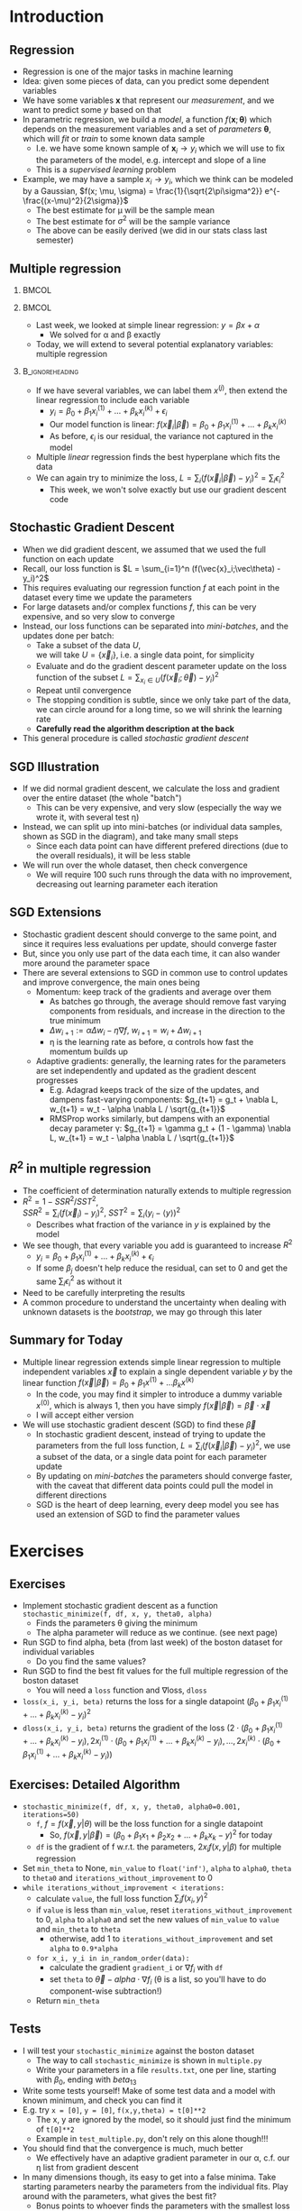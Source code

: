 #+TITLE:
# +AUTHOR:    Ian J. Watson
# +EMAIL:     ian.james.watson@cern.ch
# +DATE:      University of Seoul Graduate Course
#+startup: beamer
#+LaTeX_CLASS: beamer
#+OPTIONS: ^:{} toc:nil H:2
#+BEAMER_FRAME_LEVEL: 2
#+LATEX_HEADER: \usepackage{tikz}  \usetikzlibrary{hobby}
#+LATEX_HEADER: \usepackage{amsmath} \usepackage{graphicx}
  
# Theme Replacements
#+BEAMER_THEME: Madrid
#+LATEX_HEADER: \usepackage{mathpazo} \usepackage{bm}
# +LATEX_HEADER: \definecolor{IanColor}{rgb}{0.4, 0, 0.6}
#+BEAMER_HEADER: \definecolor{IanColor}{rgb}{0.0, 0.4, 0.6}
#+BEAMER_HEADER: \usecolortheme[named=IanColor]{structure} % Set a nicer base color
#+BEAMER_HEADER: \newcommand*{\LargerCdot}{\raisebox{-0.7ex}{\scalebox{2.5}{$\cdot$}}} 
# +LATEX_HEADER: \setbeamertemplate{items}{$\LargerCdot$} % or \bullet, replaces ugly png
#+BEAMDER_HEADER: \setbeamertemplate{items}{$\bullet$} % or \bullet, replaces ugly png
#+BEAMER_HEADER: \colorlet{DarkIanColor}{IanColor!80!black} \setbeamercolor{alerted text}{fg=DarkIanColor} \setbeamerfont{alerted text}{series=\bfseries}
#+LATEX_HEADER: \usepackage{epsdice}

  
#+LATEX: \setbeamertemplate{navigation symbols}{} % Turn off navigation
  
#+LATEX: \newcommand{\backupbegin}{\newcounter{framenumberappendix} \setcounter{framenumberappendix}{\value{framenumber}}}
#+LATEX: \newcommand{\backupend}{\addtocounter{framenumberappendix}{-\value{framenumber}} \addtocounter{framenumber}{\value{framenumberappendix}}}
  
#+LATEX: \institute[UoS]{University of Seoul}
#+LATEX: \author{Ian J. Watson}
#+LATEX: \title[Regression]{Introduction to Machine Learning (by Implementation)} \subtitle{Lecture 4: Multiple Regression}
#+LATEX: \date[ML (2019)]{University of Seoul Graduate Course 2019}
#+LATEX: \titlegraphic{\includegraphics[height=.14\textheight]{../../../course/2018-stats-for-pp/KRF_logo_PNG.png} \hspace{15mm} \includegraphics[height=.2\textheight]{../../2017-stats-for-pp/logo/UOS_emblem.png}}
#+LATEX: \maketitle

* Introduction
** Regression

- Regression is one of the major tasks in machine learning
- Idea: given some pieces of data, can you predict some dependent variables
- We have some variables \(\mathbf{x}\) that represent our
  /measurement/, and we want to predict some \(y\) based on that
- In parametric regression, we build a /model/, a function
  \(f(\mathbf{x}; \bm{\theta})\) which depends on the measurement
  variables and a set of /parameters/ \(\bm{\theta}\), which will
  /fit/ or /train/ to some known data sample
  - I.e. we have some known sample of \(\mathbf{x}_i \to y_i\) which
    we will use to fix the parameters of the model, e.g. intercept and slope of a line
  - This is a /supervised learning/ problem
- Example, we may have a sample \(x_i \to y_i\), which we think can be
  modeled by a Gaussian, \(f(x; \mu, \sigma) = \frac{1}{\sqrt{2\pi\sigma^2}} e^{-\frac{(x-\mu)^2}{2\sigma}}\)
  - The best estimate for \mu will be the sample mean
  - The best estimate for \(\sigma^2\) will be the sample variance
  - The above can be easily derived (we did in our stats class last semester)

** Multiple regression

***                                                                   :BMCOL:
    :PROPERTIES:
    :BEAMER_col: .3
    :END:

#+attr_latex: :width \textwidth
[[file:multiple_regression_representation_hyperplane.jpg]]

***                                                                   :BMCOL:
    :PROPERTIES:
    :BEAMER_col: .7
    :END:

- Last week, we looked at simple linear regression: \(y = \beta x + \alpha\)
  - We solved for \alpha and \beta exactly
- Today, we will extend to several potential explanatory variables:
  multiple regression

***                                                         :B_ignoreheading:
    :PROPERTIES:
    :BEAMER_env: ignoreheading
    :END:

- If we have several variables, we can label them \(x^{(j)}\), then
  extend the linear regression to include each variable
  - \(y_i = \beta_0 + \beta_1 x^{(1)}_i + \ldots + \beta_k x^{(k)}_i + \epsilon_i\)
  - Our model function is linear: \(f(\vec{x}_i|\vec\beta) = \beta_0 + \beta_1 x^{(1)}_i + \ldots + \beta_k x^{(k)}_i\)
  - As before, \(\epsilon_i\) is our residual, the variance not captured in the model
- Multiple /linear/ regression finds the best hyperplane which fits the data
- We can again try to minimize the loss, \(L = \sum_i (f(\vec{x}_i|\vec\beta) - y_i)^2 = \sum_i \epsilon_i^2\)
  - This week, we won't solve exactly but use our gradient descent code
# - We will do this slightly differently by implementing \\
#   /stochastic gradient descent/

** Stochastic Gradient Descent

- When we did gradient descent, we assumed that we used the full
  function on each update
- Recall, our loss function is \(L = \sum_{i=1}^n (f(\vec{x}_i;\vec\theta) - y_i)^2\)
- This requires evaluating our regression function \(f\) at each point
  in the dataset every time we update the parameters
- For large datasets and/or complex functions \(f\), this can be
  very expensive, and so very slow to converge
- Instead, our loss functions can be separated into /mini-batches/,
  and the updates done per batch:
  - Take a subset of the data \(U\), \\
    we will take \(U = \{\vec{x}_i\}\), i.e. a single data point, for simplicity
  - Evaluate and do the gradient descent parameter update on the loss
    function of the subset \(L = \sum_{x_i \in U} (f(\vec{x}_i;\vec\theta) -
    y_i)^2\)
  - Repeat until convergence
  - The stopping condition is subtle, since we only take part of the
    data, we can circle around for a long time, so we will shrink the learning rate
  - *Carefully read the algorithm description at the back*
- This general procedure is called /stochastic gradient descent/

  # - We will shrink the learning rate as we go, to try to avoid
  #   circling, and stop if there's no improvement after a certain
  #   number of iterations, see detailed algorithm description later
  # - After one run through the whole dataset, if there is no
  #   improvement, shrink the learning rate by 90%. If theres still
  #   no improvement after 100 such iterations, return the last good
  #   parameter

** SGD Illustration

\centering
#+ATTR_LATEX: :width .55\textwidth
[[file:sgd.png]]

- If we did normal gradient descent, we calculate the loss and
  gradient over the entire dataset (the whole "batch")
  - This can be very expensive, and very slow (especially the way we
    wrote it, with several test \eta)
- Instead, we can split up into mini-batches (or individual data
  samples, shown as SGD in the diagram), and take many small steps
  - Since each data point can have different prefered directions (due
    to the overall residuals), it will be less stable
- We will run over the whole dataset, then check convergence
  - We will require 100 such runs through the data with no
    improvement, decreasing out learning parameter each iteration

** SGD Extensions

- Stochastic gradient descent should converge to the same point, and
  since it requires less evaluations per update, should converge faster
- But, since you only use part of the data each time, it can also
  wander more around the parameter space
- There are several extensions to SGD in common use to control updates
  and improve convergence, the main ones being
  - Momentum: keep track of the gradients and average over them
    - As batches go through, the average should remove fast varying
      components from residuals, and increase in the direction to the
      true minimum
    - \(\Delta w_{i+1} := \alpha \Delta w_i - \eta \nabla f\), \(w_{i+1} = w_i + \Delta w_{i+1}\)
    - \eta is the learning rate as before, \alpha controls how fast
      the momentum builds up
  - Adaptive gradients: generally, the learning rates for the
    parameters are set independently and updated as the gradient
    descent progresses
    - E.g. Adagrad keeps track of the size of the updates, and dampens
      fast-varying components: \(g_{t+1} = g_t + \nabla L, w_{t+1} = w_t - \alpha \nabla L / \sqrt{g_{t+1}}\)
    - RMSProp works similarly, but dampens with an exponential decay
      parameter \gamma: \(g_{t+1} = \gamma g_t + (1 - \gamma) \nabla L, w_{t+1} = w_t - \alpha \nabla L / \sqrt{g_{t+1}}\)

** \(R^2\) in multiple regression

- The coefficient of determination naturally extends to multiple regression
- \(R^2 = 1 - SSR^2/SST^2\), \\
  \(SSR^2 = \sum_i (f(\vec{x}_i) - y_i)^2\), \(SST^2 = \sum_i (y_i - \langle y \rangle)^2\)
  - Describes what fraction of the variance in \(y\) is explained by the model
- We see though, that every variable you add is guaranteed to increase \(R^2\)
  - \(y_i = \beta_0 + \beta_1 x^{(1)}_i + \ldots + \beta_k x^{(k)}_i + \epsilon_i\)
  - If some \(\beta_j\) doesn't help reduce the residual, can set to 0
    and get the same \( \sum_i \epsilon_i^2\) as without it
- Need to be carefully interpreting the results
- A common procedure to understand the uncertainty when dealing with
  unknown datasets is the /bootstrap/, we may go through this later

# - How can we tell how good our regression really is?
# - Which coefficients are important, which ones are not?
#   - For example, in our full boston dataset, how could we have an idea
#     of which variables are important in the full regression?

** Bootstrap Ensemble                                              :noexport:

- One common statistical technique uses resampling of the data to
  produce an estimate of the uncertainty of parameters
  - Taking estimates of properties from the data itself, the
    "empirical distribution function", it called a "bootstrap" method,
  - From the English phrase "lifting yourself up by your bootstraps"
- The idea is we produce a statistical /ensemble/ of datasets by
  taking sets of data by randomly choosing \(N\) points from the data
  with replacement
- So, if we have a dataset \(\{\vec{x}_1, \vec{x}_2\}\) of two points,
  the bootstrap datasets are:
  - \(\{\vec{x}_1, \vec{x}_1\}\) which is picked 25% of the time
  - \(\{\vec{x}_1, \vec{x}_2\}\) which is picked 50% of the time
  - \(\{\vec{x}_2, \vec{x}_2\}\) which is picked 25% of the time
- For larger samples, it becomes increasingly unlikely to pick the
  original dataset, most samples in the ensemble will contain repeats
- We will use this ensemble to estimate properties of statistics of
  the original dataset

** Bootstrap Properties                                            :noexport:

- Take the bootstrap ensemble samples, and use them to find properties
  of estimators of the dataset
  - E.g. Find the mean \(\langle x \rangle\) for each dataset, then an
    estimate for the variance of the mean is the variance of the
    ensemble means
    - We have found an estimate for the variance of the estimate of the mean
    - Or, it gives us an idea of the range of values allowed by the
      dataset for the mean
  - Or, we could run the multiple regression on the bootstrap samples
    and get estimates for the variance of our regression parameters
- Bootstrapping is common when the parametric form of the underlying
  distribution is unknown or in question
  - For our Boston dataset, we don't really know if multiple
    regression is the best way to model the data (won't include
    correlation behind variables for instance), so we bootstrap the
    uncertainties

** Bootstrap Example                                               :noexport:

- Lets think about estimating the variance of the median of two
  different samples:
  - A dataset of 101 samples picked from a uniform distribution
    between 99.5 and 100.5, \(U(99.5, 100.5)\)
    - The median will be close to 100, the bootstrap variance of the
      median will be close to 0
  - A dataset of 101 samples, 1 picked from \(U(99.5, 100.5)\), 50
    from \(U(-0.5, 0.5)\), 50 from \(U(199.5, 200.5)\)
    - The median here is close to 100, since the \(U(99.5, 100.5)\)
      is chosen to be in the middle
    - If we bootstrap this dataset, though, we will often
      over-represent the 200 side, or the 0 side
    - Thus, the variance of the median from the bootstraps will be
      \(\approx 100^2\)
    - If we really got a dataset that looked like this, we couldn't be
      sure of the stability of the underlying distribution to say what
      our expected median is, without some theory as to why it
      distributes like this

** Bootstrap and p-values                                          :noexport:

- We can build test hypotheses using our error estimates
- For example, we want to know the p-value for our \(\beta\)s to be 0
  - Under the assumption that \beta is 0, whats the probability to
    observe a value as extreme or more extreme as what we see
- Construct the test statistic \(t_j = \hat\beta_j / \hat\sigma_j\)
  - \(\hat\beta_j\) is our estimate for \(\beta_j\) and
    \(\hat\sigma_j\) our bootstrap estimate for its variance
- Under the hypothesis \(\beta_j = 0\), the test statistic should
  follow a Student's \(t\)-distribution with \(n-k\) degrees of freedom
  - Under several assumptions about the data, such as the observations
    are independent and identical, not heavy-tailed, etc.
  - \(n\) is the size of the original sample, \(k\) the number of
    parameters we use
- For large \(n-k\), we can approximate the Student's t with a Normal
- The \(p\)-value is then
  - \(p = 2 \cdot (1 - normal\_cdf(\hat\beta / \hat\sigma_j))\) if x > 0
  - \(p = 2 \cdot normal\_cdf(\hat\beta / \hat\sigma_j)\) if x < 0
  - \(normal\_cdf(x)\) is the integral from -\infty to \(x\) of a
    normal distribution centered at 0, width 1
  - This is the probability to see a value as far or further from zero
# - If \(p\) is small (unlikely to see a value), we can be sure the
#   \(\beta_j\) has a real slope, if large (likely to see such a value),
#   the value is compatible with 0

** Overfitting                                                     :noexport:

** Summary for Today

- Multiple linear regression extends simple linear regression to
  multiple independent variables \(\vec{x}\) to explain a single
  dependent variable \(y\) by the linear function
  \(f(\vec{x}|\vec\beta) = \beta_0 + \beta_1 x^{(1)} + \ldots \beta_k x^{(k)}\)
  - In the code, you may find it simpler to introduce a dummy variable
    \(x^{(0)}\), which is always 1, then you have simply \(f(\vec{x}|\vec\beta) = \vec\beta \cdot \vec{x}\)
  - I will accept either version
- We will use stochastic gradient descent (SGD) to find these \(\vec\beta\)
  - In stochastic gradient descent, instead of trying to update the
    parameters from the full loss function, \(L = \sum_i
    (f(\vec{x}_i|\vec\beta) - y_i)^2\), we use a subset of the data,
    or a single data point for each parameter update
  - By updating on /mini-batches/ the parameters should converge
    faster, with the caveat that different data points could pull the
    model in different directions
  - SGD is the heart of deep learning, every deep model you see has
    used an extension of SGD to find the parameter values

# - To find uncertainties or other properties of statistics of
#   un-parameterized datasets, you can use the bootstrap method
#   - Create an ensemble of samples by resampling the data allowing
#     replacements, and find estimates of properties from the ensemble
#   - We will find uncertainties of \beta with bootstrapping, then find
#     p-values for the null-hypothesis that \beta=0

* Exercises

** Exercises

# - Take your random code, implement =random_choice(x)= which returns a
#   random element from the list =x=
#   - Write a test in =test_all.py=

- Implement stochastic gradient descent as a function
  =stochastic_minimize(f, df, x, y, theta0, alpha)=
  - Finds the parameters \theta giving the minimum
  - The alpha parameter will reduce as we continue. (see next page)
- Run SGD to find alpha, beta (from last week) of the boston dataset for individual variables
  - Do you find the same values?
- Run SGD to find the best fit values for the full multiple regression of the boston dataset
  - You will need a =loss= function and \(\nabla\)loss, =dloss=
- =loss(x_i, y_i, beta)= returns the loss for a single datapoint
  \((\beta_0 + \beta_1 x^{(1)}_i + \ldots + \beta_k x^{(k)}_i - y_i)^2\)
- =dloss(x_i, y_i, beta)= returns the gradient of the loss \((2 \cdot
  (\beta_0 + \beta_1 x^{(1)}_i + \ldots + \beta_k x^{(k)}_i - y_i),
  2x^{(1)}_i \cdot (\beta_0 + \beta_1 x^{(1)}_i + \ldots + \beta_k
  x^{(k)}_i - y_i), \ldots, 2x^{(k)}_i \cdot (\beta_0 + \beta_1
  x^{(1)}_i + \ldots + \beta_k x^{(k)}_i - y_i))\)

# - Implement =boostrap_sample(data)= using your =random_choice= function
# - Implement =bootstrap_statistic(data, stat_fn, num_samples)= using =bootstrap_sample=
# - Implement =p_value(beta, error)= which returns the p-value from
#   standard normal distribution for parameter =beta= with given =error=

** Exercises: Detailed Algorithms                                  :noexport:

- =random_choice(x)=
  - Generate an integer =i= in =[0, len(x)-1]= inclusive, and return
    the element =x[i]=. Use randnr from your random library!
- =in_random_order(x)= returns a new list of the elements of =x= in a
  random order. This is more subtle than you think! I wrote a version
  in the python file for today, you should just look over it
- =bootstrap_sample(data)=
  - Run =random_choice(data)= =len(data)= times, saving the elements
    in a list and then return the list
- =bootstrap_statistic(data, stat_fn, num_samples)=
  - Run =sample = bootstrap_sample(data)= =num_samples= times, each
    time running the =stat_fn(sample)=.
  - Save the value returned by =stat_fn= in a list, and then return the list
- =normal_cdf(x)=
  - returns \(\frac{1}{2}\left (1 + erf  (\frac{x}{\sqrt{2}}) \right )\), use =math.erf= for \(erf\)

** Exercises: Detailed Alogrithms                                  :noexport:

- =loss(x, y, beta)=
  - \(\sum_i (\beta_0 + \beta_1 x^(1)_i + \ldots + \beta_k x^{(k)}_i - y_i)^2\)
  - \beta should be a list with 1 more element than the number of variables in each x
- =dloss(x, y, beta)=
  - Returns list of \(\sum_i 2 x_i^{(k)} (\beta_0 + \beta_1 x^{(1)}_i + \ldots + \beta_k x^{(k)}_i - y_i) \) for each \(k\) (taking \(x^{(0)}_i\) as 1)
- =p_value(value, error)= should calculate the p value for the null
  hypothesis per the equation on pg 8
- =bootstrap_betas(data, target, beta0, num_samples)= should run
  =minimize= (next page) on the bootstrap samples, with initial =beta0=
  =bootstrap_statistic= but might find it easier to rewrite it to get
  each bootstrap sample, then run the minimum, then collect the betas

** Exercises: Detailed Algorithms                                  :noexport:

- With these functions defined, you can run minimization with your
  =minimize= function from gradient descent week as:
  - \scriptsize =minimize(lambda b: loss(x, y, b), lambda b: dloss(x, y, b), beta0, [1e-4, 1e-5], 0.05)=
  - \small Where =x=, =y= are the dataset you are minimizing, and =beta0= is an
    initial guess for the parameters
    - =x= should be a list of data points, and each data point is a
      list, beta0 should have one more parameter than the length of
      each data point list (for the intercept parameter), =y= is the
      target output, should be the same length as =x=
  - Use =step_sizes = [1e-4, 1e-5]=, =tol = 0.05=, starting \beta near 0
    - The gradients build up quickly, so need to adjust hyperparameters
    - Choose a starting point near the values from the single variable fit
  - Run =bootstrap_betas= then find the error, and pass through
    =p-value= to get the probability the underlying parameter is zero
    - Need to find the mean and standard deviation of each beta from
      the bootstraps
  - write the parameters in a file =param.txt=, one parameter per line
    along with the starting value you used, the parameter error, and
    the p-value for null-hypothesis \(\beta_k=0\), comma-separated

** Exercises: Detailed Algorithm

\vspace{-2.5mm}
- =stochastic_minimize(f, df, x, y, theta0, alpha0=0.001, iterations=50)=
  - =f=, \(f = f(\vec{x}, y | \theta)\) will be the loss function for
    a single datapoint
    - So, \(f(\vec{x}, y | \vec{\beta}) = (\beta_0 + \beta_1 x_1 +
      \beta_2 x_2 + \ldots + \beta_k x_k - y)^2\) for today
  - =df= is the gradient of f w.r.t. the parameters, \(2 x_i f(x,
    y|\beta)\) for multiple regression
- Set =min_theta= to None, =min_value= to =float('inf')=,
  =alpha= to =alpha0=, =theta= to =theta0= and =iterations_without_improvement= to 0
- =while iterations_without_improvement < iterations:=
  - calculate =value=, the full loss function \(\sum_i f(x_i, y)^2\)
  - if =value= is less than =min_value=, reset
      =iterations_without_improvement= to 0, =alpha= to =alpha0= and
      set the new values of =min_value= to =value= and =min_theta= to
      =theta=
    - otherwise, add 1 to =iterations_without_improvement= and set
        =alpha= to =0.9*alpha=
  - =for x_i, y_i in in_random_order(data):=
    - calculate the gradient =gradient_i= or \(\nabla f_i\) with =df=
    - set =theta= to \(\vec\theta - alpha \cdot \nabla f_i\) (\theta
        is a list, so you'll have to do component-wise subtraction!)
  - Return =min_theta=

** Tests

- I will test your =stochastic_minimize= against the boston dataset
  - The way to call =stochastic_minimize= is shown in =multiple.py=
  - Write your parameters in a file =results.txt=, one per line,
    starting with \(\beta_0\), ending with \(beta_13\)
- Write some tests yourself! Make of some test data and a model with
  known minimum, and check you can find it
- E.g. try =x = [0]=, =y = [0]=, =f(x,y,theta) = t[0]**2=
  - The x, y are ignored by the model, so it should just find the
    minimum of =t[0]**2=
  - Example in =test_multiple.py=, don't rely on this alone though!!!
- You should find that the convergence is much, much better
  - We effectively have an adaptive gradient parameter in our \alpha,
    c.f. our \eta list from gradient descent
- In many dimensions though, its easy to get into a false minima. Take
  starting parameters nearby the parameters from the individual
  fits. Play around with the parameters, what gives the best fit?
  - Bonus points to whoever finds the parameters with the smallest loss
  - Changing the iterations, and the original intercept plays a big part
  - You'll have to write a =full_loss= function to compare
- If you make a nice test, put it in =test_multiple.py=

** Example plots of the boston dataset                             :noexport:

#+ATTR_LATEX: :width .49\textwidth
[[file:b0_lr.png]]
#+ATTR_LATEX: :width .49\textwidth
[[file:b5_lr.png]]

- We will look at the "Boston Housing Dataset" taken from census data
- Gives several variables for a housing tract (block) and the
  dependent variable (variable to be described/predicted) of the
  median value of owner-occupied houses
- Plots for the 0th column (left), and the 5th column (right) of data
- You should make plots and do a linear regression for all the columns

\tiny
Harrison and Rubinfeld, Journal Of Environmental Economics And Management 5, 81-102 (1978)

